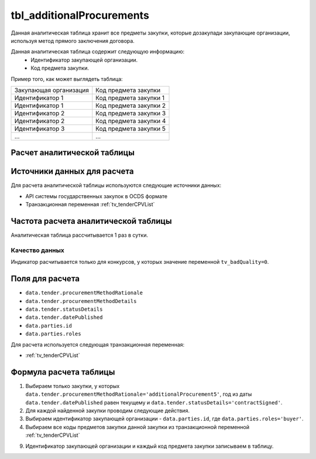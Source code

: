 .. _tbl_additionalProcurements:

tbl_additionalProcurements
==========================

Данная аналитическая таблица хранит все предметы закупки, которые дозакупади закупающие организации, используя метод прямого заключения договора.

Данная аналитическая таблица содержит следующую информацию:
 - Идентификатор закупающей организации.
 - Код предмета закупки.
 
Пример того, как может выглядеть таблица:

====================== ======================
Закупающая организация Код предмета закупки
---------------------- ----------------------
Идентификатор 1        Код предмета закупки 1
Идентификатор 1        Код предмета закупки 2
Идентификатор 2        Код предмета закупки 3
Идентификатор 2        Код предмета закупки 4
Идентификатор 3        Код предмета закупки 5
...                    ...
====================== ======================

****************************
Расчет аналитической таблицы
****************************

****************************
Источники данных для расчета
****************************

Для расчета аналитической таблицы используются следующие источники данных:

- API системы государственных закупок в OCDS формате
- Транзакционная переменная :ref:`tv_tenderCPVList`

*************************************
Частота расчета аналитической таблицы
*************************************

Аналитическая таблица рассчитывается 1 раз в сутки.


Качество данных
---------------

Индикатор расчитывается только для конкурсов, у которых значение переменной ``tv_badQuality=0``.


****************
Поля для расчета
****************

- ``data.tender.procurementMethodRationale``
- ``data.tender.procurementMethodDetails``
- ``data.tender.statusDetails``
- ``data.tender.datePublished``
- ``data.parties.id``
- ``data.parties.roles``

Для расчета используется следующая транзакционная переменная:

- :ref:`tv_tenderCPVList`

***********************
Формула расчета таблицы
***********************

1. Выбираем только закупки, у которых ``data.tender.procurementMethodRationale='additionalProcurement5'``, год из даты ``data.tender.datePublished`` равен текущему и ``data.tender.statusDetails='contractSigned'``.

2. Для каждой найденной закупки проводим следующие действия.

3. Выбираем идентификатор закупающей организации - ``data.parties.id``, где ``data.parties.roles='buyer'``.

4. Выбираем все коды предметов закупки данной закупки из транзакционной переменной :ref:`tv_tenderCPVList`

9. Идентификатор закупающей организации и каждый код предмета закупки записываем в таблицу.
